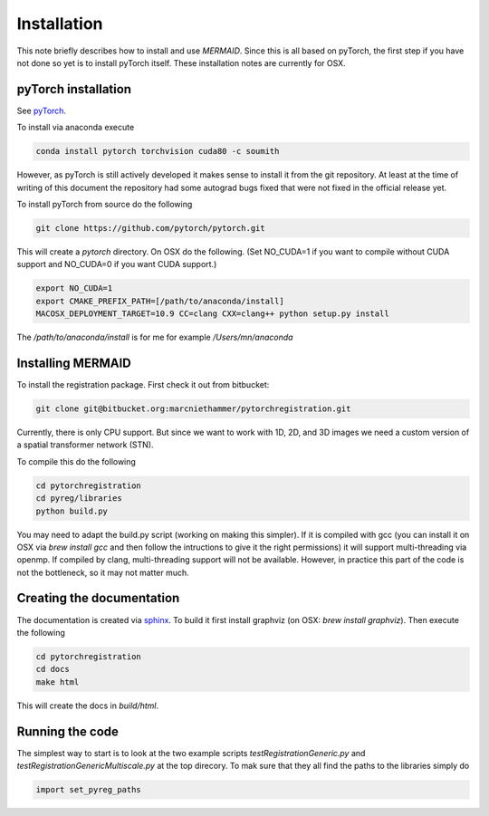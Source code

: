 Installation
============

This note briefly describes how to install and use *MERMAID*. Since this is all based on pyTorch, the first step if you have not done so yet is to install pyTorch itself. These installation notes are currently for OSX.

pyTorch installation
^^^^^^^^^^^^^^^^^^^^

See `pyTorch <http://pytorch.org/>`_.

To install via anaconda execute

.. code::

   conda install pytorch torchvision cuda80 -c soumith


However, as pyTorch is still actively developed it makes sense to install it from the git repository. At least at the time of writing of this document the repository had some autograd bugs fixed that were not fixed in the official release yet.

To install pyTorch from source do the following

.. code::

   git clone https://github.com/pytorch/pytorch.git


This will create a `pytorch` directory. On OSX do the following. (Set NO_CUDA=1 if you want to compile without CUDA support and NO_CUDA=0 if you want CUDA support.)

.. code::

   export NO_CUDA=1
   export CMAKE_PREFIX_PATH=[/path/to/anaconda/install]
   MACOSX_DEPLOYMENT_TARGET=10.9 CC=clang CXX=clang++ python setup.py install


The `/path/to/anaconda/install` is for me for example `/Users/mn/anaconda`

Installing MERMAID
^^^^^^^^^^^^^^^^^^

To install the registration package. First check it out from bitbucket:

.. code::

   git clone git@bitbucket.org:marcniethammer/pytorchregistration.git

Currently, there is only CPU support. But since we want to work with 1D, 2D, and 3D images we need a custom version of a spatial transformer network (STN).

To compile this do the following

.. code::

   cd pytorchregistration
   cd pyreg/libraries
   python build.py
   

You may need to adapt the build.py script (working on making this simpler). If it is compiled with gcc (you can install it on OSX via `brew install gcc` and then follow the intructions to give it the right permissions) it will support multi-threading via openmp. If compiled by clang, multi-threading support will not be available. However, in practice this part of the code is not the bottleneck, so it may not matter much.

Creating the documentation
^^^^^^^^^^^^^^^^^^^^^^^^^^

The documentation is created via `sphinx <http://www.sphinx-doc.org/>`_. To build it first install graphviz (on OSX: `brew install graphviz`). Then execute the following

.. code::

   cd pytorchregistration
   cd docs
   make html


This will create the docs in `build/html`.

Running the code
^^^^^^^^^^^^^^^^

The simplest way to start is to look at the two example scripts `testRegistrationGeneric.py` and `testRegistrationGenericMultiscale.py` at the top direcory. To mak sure that they all find the paths to the libraries simply do

.. code::

   import set_pyreg_paths

   
